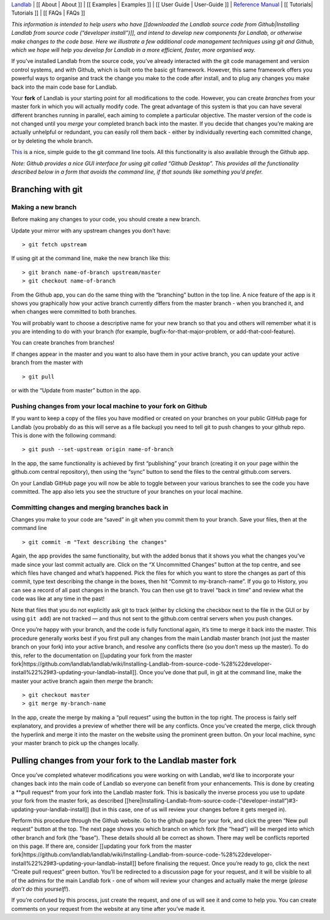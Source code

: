 `Landlab <http://landlab.github.io>`__ \| [[ About \| About ]] \| [[
Examples \| Examples ]] \| [[ User Guide \| User-Guide ]] \| `Reference
Manual <http://landlab.readthedocs.org/en/latest/#developer-documentation>`__
\| [[ Tutorials\| Tutorials ]] \| [[ FAQs \| FAQs ]]

*This information is intended to help users who have [[downloaded the
Landlab source code from Github|Installing Landlab from source code
(“developer install”)]], and intend to develop new components for
Landlab, or otherwise make changes to the code base. Here we illustrate
a few additional code management techniques using git and Github, which
we hope will help you develop for Landlab in a more efficient, faster,
more organised way.*

If you’ve installed Landlab from the source code, you’ve already
interacted with the git code management and version control systems, and
with Github, which is built onto the basic git framework. However, this
same framework offers you powerful ways to organise and track the change
you make to the code after install, and to plug any changes you make
back into the main code base for Landlab.

Your **fork** of Landlab is your starting point for all modifications to
the code. However, you can create *branches* from your master fork in
which you will actually modify code. The great advantage of this system
is that you can have several different branches running in parallel,
each aiming to complete a particular objective. The master version of
the code is not changed until you *merge* your completed branch back
into the master. If you decide that changes you’re making are actually
unhelpful or redundant, you can easily roll them back - either by
individually reverting each committed change, or by deleting the whole
branch.

`This <http://rogerdudler.github.io/git-guide/>`__ is a nice, simple
guide to the git command line tools. All this functionality is also
available through the Github app.

*Note: Github provides a nice GUI interface for using git called “Github
Desktop”. This provides all the functionality described below in a form
that avoids the command line, if that sounds like something you’d
prefer.*

Branching with git
==================

Making a new branch
-------------------

Before making any changes to your code, you should create a new branch.

Update your mirror with any upstream changes you don’t have:

::

   > git fetch upstream

If using git at the command line, make the new branch like this:

::

   > git branch name-of-branch upstream/master
   > git checkout name-of-branch

From the Github app, you can do the same thing with the “branching”
button in the top line. A nice feature of the app is it shows you
graphically how your active branch currently differs from the master
branch - when you branched it, and when changes were committed to both
branches.

You will probably want to choose a descriptive name for your new branch
so that you and others will remember what it is you are intending to do
with your branch (for example, bugfix-for-that-major-problem, or
add-that-cool-feature).

You can create branches from branches!

If changes appear in the master and you want to also have them in your
active branch, you can update your active branch from the master with

::

   > git pull

or with the “Update from master” button in the app.

Pushing changes from your local machine to your fork on Github
--------------------------------------------------------------

If you want to keep a copy of the files you have modified or created on
your branches on your public GitHub page for Landlab (you probably do as
this will serve as a file backup) you need to tell git to push changes
to your github repo. This is done with the following command:

::

   > git push --set-upstream origin name-of-branch

In the app, the same functionality is achieved by first “publishing”
your branch (creating it on your page within the github.com central
repository), then using the “sync” button to send the files to the
central github.com servers.

On your Landlab GitHub page you will now be able to toggle between your
various branches to see the code you have committed. The app also lets
you see the structure of your branches on your local machine.

Committing changes and merging branches back in
-----------------------------------------------

Changes you make to your code are “saved” in git when you commit them to
your branch. Save your files, then at the command line

::

   > git commit -m "Text describing the changes"

Again, the app provides the same functionality, but with the added bonus
that it shows you what the changes you’ve made since your last commit
actually are. Click on the “X Uncommitted Changes” button at the top
centre, and see which files have changed and what’s happened. Pick the
files for which you want to store the changes as part of this commit,
type text describing the change in the boxes, then hit “Commit to
my-branch-name”. If you go to History, you can see a record of all past
changes in the branch. You can then use git to travel “back in time” and
review what the code was like at any time in the past!

Note that files that you do not explicitly ask git to track (either by
clicking the checkbox next to the file in the GUI or by using
``git add``) are not tracked — and thus not sent to the github.com
central servers when you push changes.

Once you’re happy with your branch, and the code is fully functional
again, it’s time to merge it back into the master. This procedure
generally works best if you first pull any changes from the main Landlab
master branch (not just the master branch on your fork) into your active
branch, and resolve any conflicts there (so you don’t mess up the
master). To do this, refer to the documentation on [[updating your fork
from the master
fork|https://github.com/landlab/landlab/wiki/Installing-Landlab-from-source-code-%28%22developer-install%22%29#3-updating-your-landlab-install]].
Once you’ve done that pull, in git at the command line, make the master
your active branch again then *merge* the branch:

::

   > git checkout master
   > git merge my-branch-name

In the app, create the merge by making a “pull request” using the button
in the top right. The process is fairly self explanatory, and provides a
preview of whether there will be any conflicts. Once you’ve created the
merge, click through the hyperlink and merge it into the master on the
website using the prominent green button. On your local machine, sync
your master branch to pick up the changes locally.

Pulling changes from your fork to the Landlab master fork
=========================================================

Once you’ve completed whatever modifications you were working on with
Landlab, we’d like to incorporate your changes back into the main code
of Landlab so everyone can benefit from your enhancements. This is done
by creating a \**pull request\* from your fork into the Landlab master
fork. This is basically the inverse process you use to update your fork
from the master fork, as described
[[here|Installing-Landlab-from-source-code-(“developer-install”)#3-updating-your-landlab-install]]
(but in this case, one of us will review your changes before it gets
merged in).

Perform this procedure through the Github website. Go to the github page
for your fork, and click the green “New pull request” button at the top.
The next page shows you which branch on which fork (the “head”) will be
merged into which other branch and fork (the “base”). These details
should all be correct as shown. There may well be conflicts reported on
this page. If there are, consider [[updating your fork from the master
fork|https://github.com/landlab/landlab/wiki/Installing-Landlab-from-source-code-%28%22developer-install%22%29#3-updating-your-landlab-install]]
before finalising the request. Once you’re ready to go, click the next
“Create pull request” green button. You’ll be redirected to a discussion
page for your request, and it will be visible to all of the admins for
the main Landlab fork - one of whom will review your changes and
actually make the merge (*please don’t do this yourself!*).

If you’re confused by this process, just create the request, and one of
us will see it and come to help you. You can create comments on your
request from the website at any time after you’ve made it.
